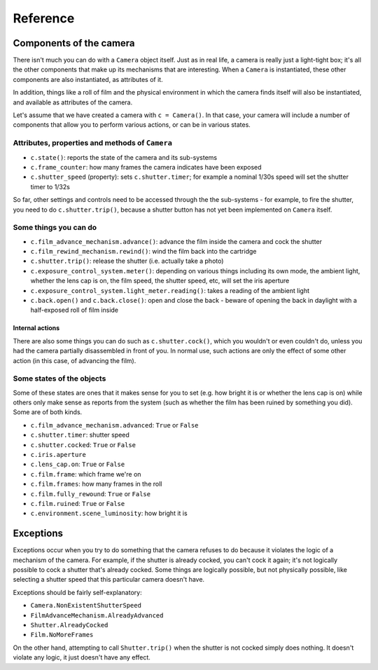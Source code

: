 .. _reference:

Reference
=========

Components of the camera
------------------------

There isn't much you can do with a ``Camera`` object itself. Just as in real life, a camera is really just a
light-tight box; it's all the other components that make up its mechanisms that are interesting. When a ``Camera`` is
instantiated, these other components are also instantiated, as attributes of it.

In addition, things like a roll of film and the physical environment in which the camera finds itself will also be
instantiated, and available as attributes of the camera.

Let's assume that we have created a camera with ``c = Camera()``. In that case, your camera will include a number of
components that allow you to perform various actions, or can be in various states.


Attributes, properties and methods of ``Camera``
~~~~~~~~~~~~~~~~~~~~~~~~~~~~~~~~~~~~~~~~~~~~~~~~

* ``c.state()``: reports the state of the camera and its sub-systems
* ``c.frame_counter``: how many frames the camera indicates have been exposed
* ``c.shutter_speed`` (property): sets ``c.shutter.timer``; for example a nominal 1/30s speed will set the shutter
  timer to 1/32s

So far, other settings and controls need to be accessed through the the sub-systems - for example, to fire the shutter,
you need to do ``c.shutter.trip()``, because a shutter button has not yet been implemented on ``Camera`` itself.


Some things you can do
~~~~~~~~~~~~~~~~~~~~~~

* ``c.film_advance_mechanism.advance()``: advance the film inside the camera and cock the shutter
* ``c.film_rewind_mechanism.rewind()``: wind the film back into the cartridge
* ``c.shutter.trip()``: release the shutter (i.e. actually take a photo)
* ``c.exposure_control_system.meter()``: depending on various things including its own mode, the ambient light, whether
  the lens cap is on, the film speed, the shutter speed, etc, will set the iris aperture
* ``c.exposure_control_system.light_meter.reading()``: takes a reading of the ambient light
* ``c.back.open()`` and ``c.back.close()``: open and close the back - beware of opening the back in daylight with a
  half-exposed roll of film inside


Internal actions
^^^^^^^^^^^^^^^^

There are also some things you can do such as ``c.shutter.cock()``, which you wouldn't or even couldn't do, unless you
had the camera partially disassembled in front of you. In normal use, such actions are only the effect of some other
action (in this case, of advancing the film).


Some states of the objects
~~~~~~~~~~~~~~~~~~~~~~~~~~

Some of these states are ones that it makes sense for you to set (e.g. how bright it is or whether the lens cap is on)
while others only make sense as reports from the system (such as whether the film has been ruined by something you did).
Some are of both kinds.

* ``c.film_advance_mechanism.advanced``: ``True`` or ``False``
* ``c.shutter.timer``: shutter speed
* ``c.shutter.cocked``: ``True`` or ``False``
* ``c.iris.aperture``
* ``c.lens_cap.on``: ``True`` or ``False``
* ``c.film.frame``: which frame we're on
* ``c.film.frames``: how many frames in the roll
* ``c.film.fully_rewound``: ``True`` or ``False``
* ``c.film.ruined``: ``True`` or ``False``
* ``c.environment.scene_luminosity``: how bright it is


.. _exceptions:

Exceptions
----------

Exceptions occur when you try to do something that the camera refuses to do because it violates the logic of a
mechanism of the camera. For example, if the shutter is already cocked, you can't cock it again; it's not logically
possible to cock a shutter that's already cocked. Some things are logically possible, but not physically possible,
like selecting a shutter speed that this particular camera doesn't have.

Exceptions should be fairly self-explanatory:

* ``Camera.NonExistentShutterSpeed``
* ``FilmAdvanceMechanism.AlreadyAdvanced``
* ``Shutter.AlreadyCocked``
* ``Film.NoMoreFrames``

On the other hand, attempting to call ``Shutter.trip()`` when the shutter is not cocked simply does nothing. It doesn't
violate any logic, it just doesn't have any effect.
